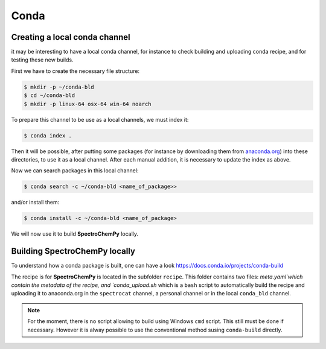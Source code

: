 Conda
=======



Creating a local conda channel
-------------------------------

it may be interesting to have a local conda channel, for instance to check building and uploading conda recipe,
and for testing these new builds.

First we have to create the necessary file structure:

.. sourcecode:: bash

    $ mkdir -p ~/conda-bld
    $ cd ~/conda-bld
    $ mkdir -p linux-64 osx-64 win-64 noarch

To prepare this channel to be use as a local channels, we must index it:

.. sourcecode:: bash

    $ conda index .

Then it will be possible, after putting some packages (for instance by downloading them from `<anaconda.org>`_)
into these directories, to use it as a local channel.
After each manual addition, it is necessary to update the index as above.

Now we can search packages in this local channel:

.. sourcecode:: bash

    $ conda search -c ~/conda-bld <name_of_package>>

and/or install them:

.. sourcecode:: bash

    $ conda install -c ~/conda-bld <name_of_package>

We will now use it to build |scpy| locally.


Building |scpy| locally
---------------------------------

To understand how a conda package is built, one can have a look
`https://docs.conda.io/projects/conda-build <https://docs.conda.io/projects/conda-build/en/latest/concepts/recipe.html>`_

The recipe is for |scpy| is located in the subfolder  ``recipe``.
This folder contains two files: `meta.yaml`which contain the metadata of the recipe, and `conda_upload.sh` which is a ``bash``
script to automatically build the recipe and uploading it to anaconda.org in the ``spectrocat`` channel, a personal channel
or in the local ``conda_bld`` channel.

.. note::

    For the moment, there is no script allowing to build using Windows ``cmd`` script. This still must be done if necessary.
    However it is alway possible to use the conventional method susing ``conda-build`` directly.








.. |scpy| replace:: **SpectroChemPy**
